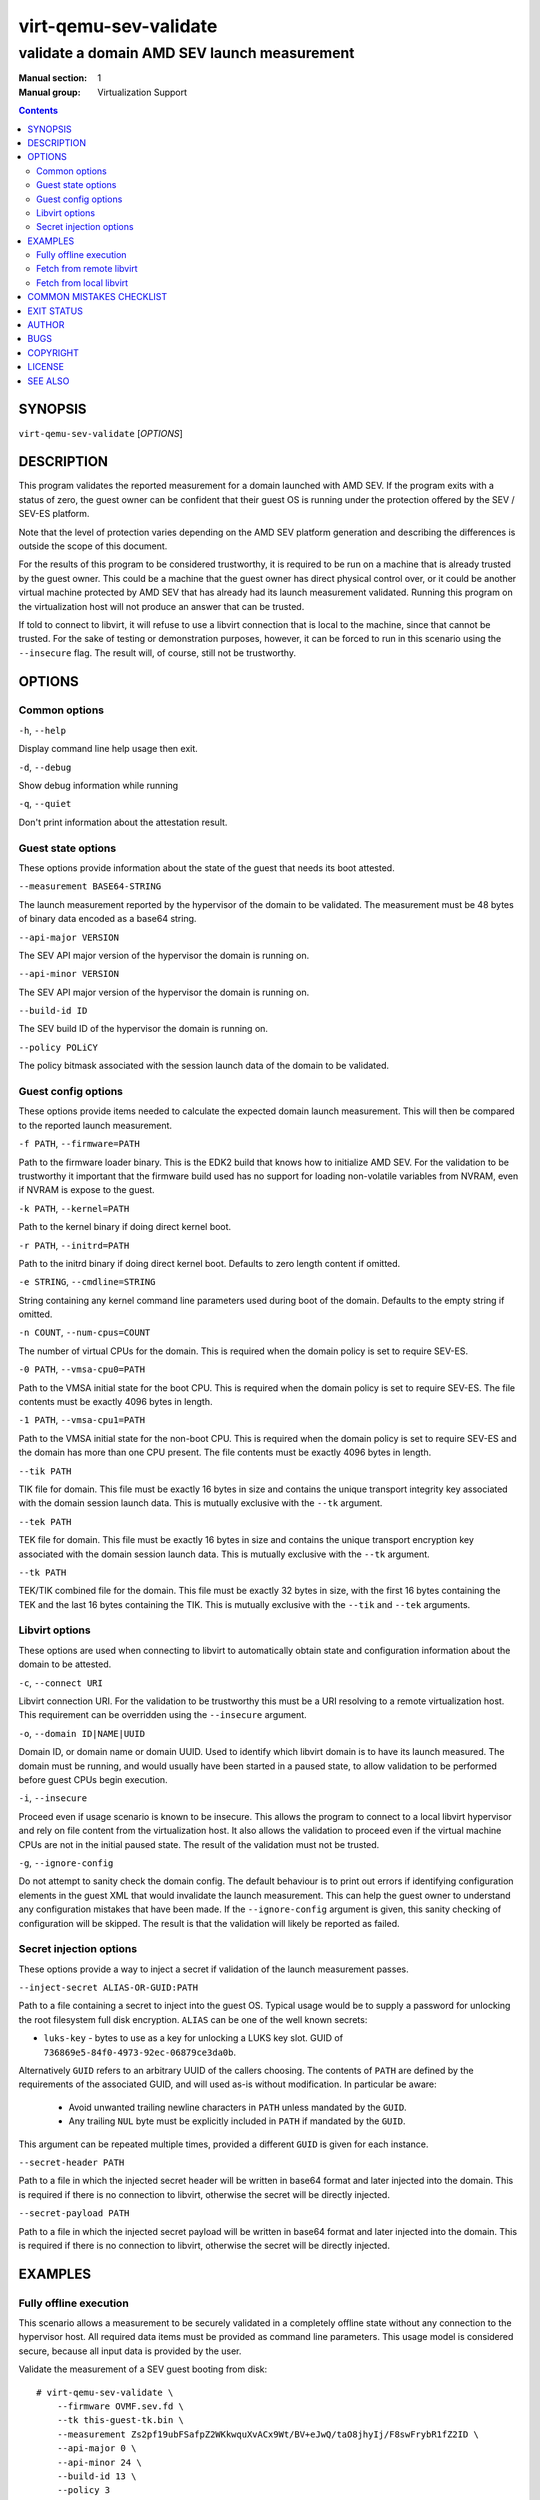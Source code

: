 ======================
virt-qemu-sev-validate
======================

--------------------------------------------
validate a domain AMD SEV launch measurement
--------------------------------------------

:Manual section: 1
:Manual group: Virtualization Support

.. contents::

SYNOPSIS
========


``virt-qemu-sev-validate`` [*OPTIONS*]


DESCRIPTION
===========

This program validates the reported measurement for a domain launched with AMD
SEV. If the program exits with a status of zero, the guest owner can be
confident that their guest OS is running under the protection offered by the
SEV / SEV-ES platform.

Note that the level of protection varies depending on the AMD SEV platform
generation and describing the differences is outside the scope of this
document.

For the results of this program to be considered trustworthy, it is required to
be run on a machine that is already trusted by the guest owner. This could be a
machine that the guest owner has direct physical control over, or it could be
another virtual machine protected by AMD SEV that has already had its launch
measurement validated. Running this program on the virtualization host will not
produce an answer that can be trusted.

If told to connect to libvirt, it will refuse to use a libvirt connection that
is local to the machine, since that cannot be trusted. For the sake of testing
or demonstration purposes, however, it can be forced to run in this scenario
using the ``--insecure`` flag. The result will, of course, still not be
trustworthy.

OPTIONS
=======

Common options
--------------

``-h``, ``--help``

Display command line help usage then exit.

``-d``, ``--debug``

Show debug information while running

``-q``, ``--quiet``

Don't print information about the attestation result.

Guest state options
-------------------

These options provide information about the state of the guest that needs its
boot attested.

``--measurement BASE64-STRING``

The launch measurement reported by the hypervisor of the domain to be validated.
The measurement must be 48 bytes of binary data encoded as a base64 string.

``--api-major VERSION``

The SEV API major version of the hypervisor the domain is running on.

``--api-minor VERSION``

The SEV API major version of the hypervisor the domain is running on.

``--build-id ID``

The SEV build ID of the hypervisor the domain is running on.

``--policy POLiCY``

The policy bitmask associated with the session launch data of the domain to be
validated.

Guest config options
--------------------

These options provide items needed to calculate the expected domain launch
measurement. This will then be compared to the reported launch measurement.

``-f PATH``, ``--firmware=PATH``

Path to the firmware loader binary. This is the EDK2 build that knows how to
initialize AMD SEV. For the validation to be trustworthy it important that the
firmware build used has no support for loading non-volatile variables from
NVRAM, even if NVRAM is expose to the guest.

``-k PATH``, ``--kernel=PATH``

Path to the kernel binary if doing direct kernel boot.

``-r PATH``, ``--initrd=PATH``

Path to the initrd binary if doing direct kernel boot. Defaults to zero length
content if omitted.

``-e STRING``, ``--cmdline=STRING``

String containing any kernel command line parameters used during boot of the
domain. Defaults to the empty string if omitted.

``-n COUNT``, ``--num-cpus=COUNT``

The number of virtual CPUs for the domain. This is required when the
domain policy is set to require SEV-ES.

``-0 PATH``, ``--vmsa-cpu0=PATH``

Path to the VMSA initial state for the boot CPU. This is required when
the domain policy is set to require SEV-ES. The file contents must be
exactly 4096 bytes in length.

``-1 PATH``, ``--vmsa-cpu1=PATH``

Path to the VMSA initial state for the non-boot CPU. This is required when
the domain policy is set to require SEV-ES and the domain has more than one
CPU present. The file contents must be exactly 4096 bytes in length.

``--tik PATH``

TIK file for domain. This file must be exactly 16 bytes in size and contains the
unique transport integrity key associated with the domain session launch data.
This is mutually exclusive with the ``--tk`` argument.

``--tek PATH``

TEK file for domain. This file must be exactly 16 bytes in size and contains the
unique transport encryption key associated with the domain session launch data.
This is mutually exclusive with the ``--tk`` argument.

``--tk PATH``

TEK/TIK combined file for the domain. This file must be exactly 32 bytes in
size, with the first 16 bytes containing the TEK and the last 16 bytes
containing the TIK.  This is mutually exclusive with the ``--tik`` and ``--tek``
arguments.

Libvirt options
---------------

These options are used when connecting to libvirt to automatically obtain
state and configuration information about the domain to be attested.

``-c``, ``--connect URI``

Libvirt connection URI. For the validation to be trustworthy this must be a URI
resolving to a remote virtualization host. This requirement can be overridden
using the ``--insecure`` argument.

``-o``, ``--domain ID|NAME|UUID``

Domain ID, or domain name or domain UUID. Used to identify which libvirt domain
is to have its launch measured. The domain must be running, and would usually
have been started in a paused state, to allow validation to be performed before
guest CPUs begin execution.

``-i``, ``--insecure``

Proceed even if usage scenario is known to be insecure. This allows the program
to connect to a local libvirt hypervisor and rely on file content from the
virtualization host. It also allows the validation to proceed even if the
virtual machine CPUs are not in the initial paused state. The result of the
validation must not be trusted.

``-g``, ``--ignore-config``

Do not attempt to sanity check the domain config. The default behaviour is to
print out errors if identifying configuration elements in the guest XML that
would invalidate the launch measurement. This can help the guest owner to
understand any configuration mistakes that have been made. If the
``--ignore-config`` argument is given, this sanity checking of configuration
will be skipped. The result is that the validation will likely be reported as
failed.

Secret injection options
------------------------

These options provide a way to inject a secret if validation of the
launch measurement passes.

``--inject-secret ALIAS-OR-GUID:PATH``

Path to a file containing a secret to inject into the guest OS. Typical
usage would be to supply a password for unlocking the root filesystem
full disk encryption. ``ALIAS`` can be one of the well known secrets:

* ``luks-key`` - bytes to use as a key for unlocking a LUKS key slot.
  GUID of ``736869e5-84f0-4973-92ec-06879ce3da0b``.

Alternatively ``GUID`` refers to an arbitrary UUID of the callers
choosing. The contents of ``PATH`` are defined by the requirements
of the associated GUID, and will used as-is without modification.
In particular be aware:

  * Avoid unwanted trailing newline characters in ``PATH`` unless
    mandated by the ``GUID``.
  * Any trailing ``NUL`` byte must be explicitly included in ``PATH``
    if mandated by the ``GUID``.

This argument can be repeated multiple times, provided a different
``GUID`` is given for each instance.

``--secret-header PATH``

Path to a file in which the injected secret header will be written in base64
format and later injected into the domain. This is required if there is no
connection to libvirt, otherwise the secret will be directly injected.

``--secret-payload PATH``

Path to a file in which the injected secret payload will be written in base64
format and later injected into the domain. This is required if there is no
connection to libvirt, otherwise the secret will be directly injected.

EXAMPLES
========

Fully offline execution
-----------------------

This scenario allows a measurement to be securely validated in a completely
offline state without any connection to the hypervisor host. All required
data items must be provided as command line parameters. This usage model is
considered secure, because all input data is provided by the user.

Validate the measurement of a SEV guest booting from disk:

::

   # virt-qemu-sev-validate \
       --firmware OVMF.sev.fd \
       --tk this-guest-tk.bin \
       --measurement Zs2pf19ubFSafpZ2WKkwquXvACx9Wt/BV+eJwQ/taO8jhyIj/F8swFrybR1fZ2ID \
       --api-major 0 \
       --api-minor 24 \
       --build-id 13 \
       --policy 3

Validate the measurement of a SEV guest with direct kernel boot:

::

   # virt-qemu-sev-validate \
       --firmware OVMF.sev.fd \
       --kernel vmlinuz-5.11.12 \
       --initrd initramfs-5.11.12 \
       --cmdline "root=/dev/vda1" \
       --tk this-guest-tk.bin \
       --measurement Zs2pf19ubFSafpZ2WKkwquXvACx9Wt/BV+eJwQ/taO8jhyIj/F8swFrybR1fZ2ID \
       --api-major 0 \
       --api-minor 24 \
       --build-id 13 \
       --policy 3

Validate the measurement of a SEV-ES SMP guest booting from disk:

::

   # virt-qemu-sev-validate \
       --firmware OVMF.sev.fd \
       --num-cpus 2 \
       --vmsa-cpu0 vmsa0.bin \
       --vmsa-cpu1 vmsa1.bin \
       --tk this-guest-tk.bin \
       --measurement Zs2pf19ubFSafpZ2WKkwquXvACx9Wt/BV+eJwQ/taO8jhyIj/F8swFrybR1fZ2ID \
       --api-major 0 \
       --api-minor 24 \
       --build-id 13 \
       --policy 7

Validate the measurement of a SEV-ES SMP guest booting from disk, with
automatically constructed VMSA:

::

   # virt-qemu-sev-validate \
       --firmware OVMF.sev.fd \
       --num-cpus 2 \
       --cpu-family 23 \
       --cpu-model 49 \
       --cpu-stepping 0 \
       --tk this-guest-tk.bin \
       --measurement Zs2pf19ubFSafpZ2WKkwquXvACx9Wt/BV+eJwQ/taO8jhyIj/F8swFrybR1fZ2ID \
       --api-major 0 \
       --api-minor 24 \
       --build-id 13 \
       --policy 7

Validate the measurement of a SEV guest booting from disk and
inject a disk password on success:

::

   # virt-qemu-sev-validate \
       --firmware OVMF.sev.fd \
       --tk this-guest-tk.bin \
       --measurement Zs2pf19ubFSafpZ2WKkwquXvACx9Wt/BV+eJwQ/taO8jhyIj/F8swFrybR1fZ2ID \
       --api-major 0 \
       --api-minor 24 \
       --build-id 13 \
       --policy 3 \
       --inject-secret 736869e5-84f0-4973-92ec-06879ce3da0b:passwd.txt \
       --secret-header secret-header.b64 \
       --secret-payload secret-payload.b64

The ``secret-header.b64`` and ``secret-payload.b64`` files can now be sent to
the virtualization host for injection.

Fetch from remote libvirt
-------------------------

This scenario allows fetching certain data from a remote hypervisor via a
connection to libvirt. It will aid in debugging by analysing the guest
configuration and reporting anything that could invalidate the measurement
of the guest. This usage model is considered secure, because the limited
information obtained from the untrusted hypervisor cannot be used to change
the result.

Validate the measurement of a SEV guest booting from disk:

::

   # virt-qemu-sev-validate \
       --connect qemu+ssh://root@some.remote.host/system \
       --firmware OVMF.sev.fd \
       --tk this-guest-tk.bin \
       --domain fedora34x86_64

Validate the measurement of a SEV guest with direct kernel boot:

::

   # virt-qemu-sev-validate \
       --connect qemu+ssh://root@some.remote.host/system \
       --firmware OVMF.sev.fd \
       --kernel vmlinuz-5.11.12 \
       --initrd initramfs-5.11.12 \
       --cmdline "root=/dev/vda1" \
       --tk this-guest-tk.bin \
       --domain fedora34x86_64

Validate the measurement of a SEV-ES SMP guest booting from disk:

::

   # virt-qemu-sev-validate \
       --connect qemu+ssh://root@some.remote.host/system \
       --firmware OVMF.sev.fd \
       --num-cpus 2 \
       --vmsa-cpu0 vmsa0.bin \
       --vmsa-cpu1 vmsa1.bin \
       --tk this-guest-tk.bin \
       --domain fedora34x86_64

Validate the measurement of a SEV-ES SMP guest booting from disk, with
automatically constructed VMSA:

::

   # virt-qemu-sev-validate \
       --connect qemu+ssh://root@some.remote.host/system \
       --firmware OVMF.sev.fd \
       --cpu-family 23 \
       --cpu-model 49 \
       --cpu-stepping 0 \
       --tk this-guest-tk.bin \
       --domain fedora34x86_64

Validate the measurement of a SEV guest booting from disk and
inject a disk password on success:

::

   # virt-qemu-sev-validate \
       --connect qemu+ssh://root@some.remote.host/system \
       --firmware OVMF.sev.fd \
       --tk this-guest-tk.bin \
       --domain fedora34x86_64 \
       --inject-secret 736869e5-84f0-4973-92ec-06879ce3da0b:passwd.txt

Fetch from local libvirt
------------------------

This scenario allows fetching all data from the local hypervisor via a
connection to libvirt. It is only to be used for the purpose of testing,
debugging, or demonstrations, because running on the local hypervisor is not
a secure scenario. To enable this usage, the ``--insecure`` flag must be
specified. Given a pointer to the libvirt guest to validate, all information
needed to perform a validation, except the TIK/TEK pair can be acquired
automatically.

Validate the measurement of a SEV guest booting from disk:

::

   # virt-qemu-sev-validate \
       --insecure \
       --tk this-guest-tk.bin \
       --domain fedora34x86_64

Validate the measurement of a SEV guest with direct kernel boot:

::

   # virt-qemu-sev-validate \
       --insecure \
       --tk this-guest-tk.bin \
       --domain fedora34x86_64

Validate the measurement of a SEV-ES SMP guest booting from disk:

::

   # virt-qemu-sev-validate \
       --insecure \
       --vmsa-cpu0 vmsa0.bin \
       --vmsa-cpu1 vmsa1.bin \
       --tk this-guest-tk.bin \
       --domain fedora34x86_64

Validate the measurement of a SEV-ES SMP guest booting from disk, with
automatically constructed VMSA:

::

   # virt-qemu-sev-validate \
       --insecure \
       --tk this-guest-tk.bin \
       --domain fedora34x86_64

Validate the measurement of a SEV guest booting from disk and
inject a disk password on success:

::

   # virt-qemu-sev-validate \
       --insecure \
       --tk this-guest-tk.bin \
       --domain fedora34x86_64 \
       --inject-secret 736869e5-84f0-4973-92ec-06879ce3da0b:passwd.txt

COMMON MISTAKES CHECKLIST
=========================

The complexity of configuring a guest and validating its boot measurement
means it is very likely to see the failure::

   ERROR: Measurement does not match, VM is not trustworthy

This error message assumes the worst, but in most cases will failure will be
a result of either mis-configuring the guest, or passing the wrong information
when trying to validate it. The following information is a guide for what
items to check in order to stand the best chance of diagnosing the problem

* Check the VM configuration for the DH certificate and session
  blob in the libvirt guest XML.

  The content for these fields should be in base64 format, which is
  what ``sevctl session`` generates. Other tools may generate the files
  in binary format, so ensure it has been correctly converted to base64.

* Check the VM configuration policy value matches the session blob

  The ``<policy>`` value in libvirt guest XML has to match the value
  passed to the ``sevctl session`` command. If this is mismatched
  then the guest will not even start, and QEMU will show an error
  such as::

   sev_launch_start: LAUNCH_START ret=1 fw_error=11 'Bad measurement'

* Check the correct TIK/TEK keypair are passed

  The TIK/TEK keypair are uniquely tied to each DH cert and session
  blob. Make sure that the TIK/TEK keypair passed to this program
  the ones matched to the DH cert and session blob configured for
  the libvirt guest XML. This is one of the most common mistakes.
  Further ensure that the TIK and TEK files are not swapped.

* Check the firmware binary matches the one used to boot

  The firmware binary content is part of the data covered by the
  launch measurement. Ensure that the firmware binary passed to
  this program matches the one used to launch the guest. The
  hypervisor host will periodically get software updates which
  introduce a new firmware binary version.

* Check the kernel, initrd and cmdline match the one used to boot

  If the guest is configured to use direct kernel boot, check that
  the kernel, initrd and cmdline passed to this program match the
  ones used to boot the guest. In the kernel cmdline whitespace
  must be preserved exactly, including any leading or trailing
  spaces.

* Check whether the kernel hash measurement is enabled

  The ``kernelHashes`` property in the libvirt guest XML controls
  whether hashes of the kernel, initrd and cmdline content are
  covered by the boot measurement. If enabled, then the matching
  content must be passed to this program. UIf disabled, then
  the content must **NOT** be passed.

* Check that the correct measurement hash is passed

  The measurement hash includes a nonce, so it will be different
  on every boot attempt. Thus when validating the measuremnt it
  is important ensure the most recent measurement is used.

* Check the correct VMSA blobs / CPU SKU values for the host are used

  The VMSA blobs provide the initial register state for the
  boot CPU and any additional CPUs. One of the registers
  encodes the CPU SKU (family, model, stepping) of the physical
  host CPU. Make sure that the VMSA blob used for validation
  is one that matches the SKU of the host the guest is booted
  on. Passing the CPU SKU values directly to the tool can
  reduce the likelihood of using the wrong ones.

* Check the CPU count is correct

  When passing VMSA blobs for SEV-ES guests, the number of CPUs
  present will influence the measurement result. Ensure that the
  correct vCPU count is used corresponding to the guest boot
  attempt.


Best practice is to run this tool in completely offline mode and pass
all information as explicit command line parameters. When debugging
failures, however, it can be useful to tell it to connect to libvirt
and fetch information. If connecting to a remote libvirt instance,
it will fetch any information that can be trusted, which is the basic
VM launch state data. It will also sanity check the XML configuration
to identify some common mistakes. If the ``--insecure`` flag is passed
it can extract some configuration information and use that for the
attestation process.

If the mistake still can't be identified, then this tool can be run
on the virtualization host. In that scenario the only three command
line parameters required are for the TIK, TEK and libvirt domain
name. It should be able to automatically determine all the other
information required. If it still reports a failure, this points
very strongly to the TIK/TEK pair not matching the configured
DH certificate and session blob.

The ``--debug`` flag will display hashes and/or hex dumps for various
pieces of information used in the attestation process. Comparing the
``--debug`` output from running on the hypervisor host, against that
obtained when running in offline mode can give further guidance to
which parameter is inconsistent.

As mentioned earlier in this document, bear in mind that in general
any attestation answers obtained from running on the hypervisor host
should not be trusted. So if a configuration mistake is identified
it is strongly recommended to re-run the attestation in offline mode
on a trusted machine.


EXIT STATUS
===========

Upon successful attestation of the launch measurement, an exit status of 0 will
be set.

Upon failure to attest the launch measurement one of the following codes will
be set:

* **1** - *Guest measurement did not validate*

  Assuming the inputs to this program are correct, the virtual machine launch
  has been compromised and it should not be trusted henceforth.

* **2** - *Usage scenario cannot be supported*

  The way in which this program has been invoked prevent it from being able to
  validate the launch measurement.

* **3** - *Usage scenario is not secure*

  The way in which this program has been invoked means that the result of any
  launch measurement validation will not be secure.

  The program can be reinvoked with ``--insecure`` argument to force a
  validation, however, the results of this should not be trusted. This should
  only be used for testing, debugging or demonstration purposes, never in a
  production deployment.

* **4** - *Domain has incorrect configuration to be measured*

  The way in which the guest has been configured prevent this program from being
  able to validate the launch measurement. Note that in general the guest
  configuration reported by the hypervisor is not trustworthy, so it is
  possible this error could be a false positive designed to cause a denial of
  service.

  This program can be reinvoked with the ``--ignore-config`` argument to skip
  the sanity checks on the domain XML. This will likely result in it failing
  with an exit code of **1** indicating the measurement is invalid

* **5** - *Domain is in incorrect state to be measured*

  The domain has to be running in order to validate a launch measurement.

* **6** - *unexpected error occurred in the code*

  A logic flaw in this program means it is unable to complete the validation of
  the measurement. This is a bug which should be reported to the maintainers.

AUTHOR
======

Daniel P. Berrangé


BUGS
====

Please report all bugs you discover.  This should be done via either:

#. the mailing list

   `https://libvirt.org/contact.html <https://libvirt.org/contact.html>`_

#. the bug tracker

   `https://libvirt.org/bugs.html <https://libvirt.org/bugs.html>`_

Alternatively, you may report bugs to your software distributor / vendor.


COPYRIGHT
=========

Copyright (C) 2022 by Red Hat, Inc.


LICENSE
=======

``virt-qemu-sev-validate`` is distributed under the terms of the GNU LGPL v2.1+.
This is free software; see the source for copying conditions. There
is NO warranty; not even for MERCHANTABILITY or FITNESS FOR A PARTICULAR
PURPOSE


SEE ALSO
========

virsh(1), `SEV launch security usage <https://libvirt.org/kbase/launch_security_sev.html>`_,
`https://www.libvirt.org/ <https://www.libvirt.org/>`_

